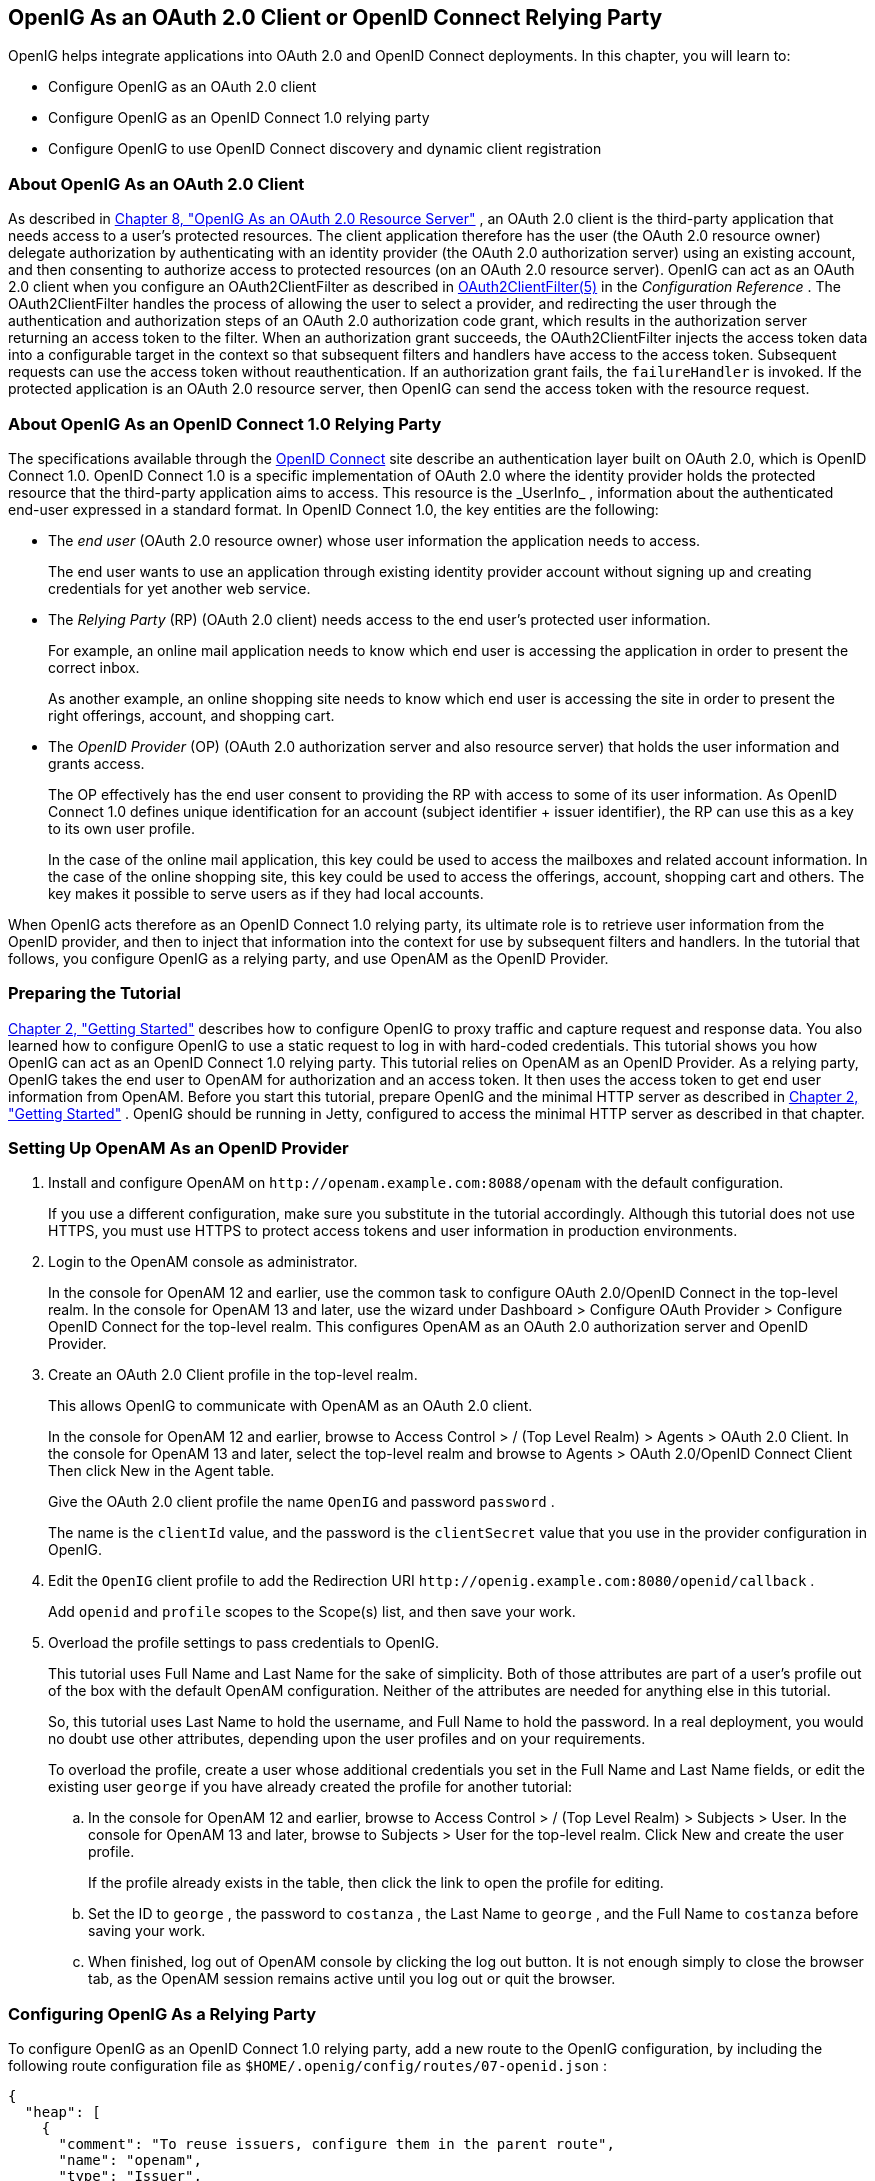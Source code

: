 ////
  The contents of this file are subject to the terms of the Common Development and
  Distribution License (the License). You may not use this file except in compliance with the
  License.
 
  You can obtain a copy of the License at legal/CDDLv1.0.txt. See the License for the
  specific language governing permission and limitations under the License.
 
  When distributing Covered Software, include this CDDL Header Notice in each file and include
  the License file at legal/CDDLv1.0.txt. If applicable, add the following below the CDDL
  Header, with the fields enclosed by brackets [] replaced by your own identifying
  information: "Portions copyright [year] [name of copyright owner]".
 
  Copyright 2017 ForgeRock AS.
  Portions Copyright 2024 3A Systems LLC
////

:figure-caption!:
:example-caption!:
:table-caption!:


[#chap-oauth2-client]
==  OpenIG As an OAuth 2.0 Client or OpenID Connect Relying Party

OpenIG helps integrate applications into OAuth 2.0 and OpenID Connect deployments. In this chapter, you will learn to:

* Configure OpenIG as an OAuth 2.0 client

* Configure OpenIG as an OpenID Connect 1.0 relying party

* Configure OpenIG to use OpenID Connect discovery and dynamic client registration


[#about-oauth2-client]
===  About OpenIG As an OAuth 2.0 Client

As described in xref:chap-oauth2-rs.adoc#chap-oauth2-rs[Chapter 8, "OpenIG As an OAuth 2.0 Resource Server"] , an OAuth 2.0 client is the third-party application that needs access to a user's protected resources. The client application therefore has the user (the OAuth 2.0 resource owner) delegate authorization by authenticating with an identity provider (the OAuth 2.0 authorization server) using an existing account, and then consenting to authorize access to protected resources (on an OAuth 2.0 resource server).
OpenIG can act as an OAuth 2.0 client when you configure an OAuth2ClientFilter as described in xref:../reference/filters-conf.adoc#OAuth2ClientFilter[OAuth2ClientFilter(5)] in the _Configuration Reference_ . The OAuth2ClientFilter handles the process of allowing the user to select a provider, and redirecting the user through the authentication and authorization steps of an OAuth 2.0 authorization code grant, which results in the authorization server returning an access token to the filter.
When an authorization grant succeeds, the OAuth2ClientFilter injects the access token data into a configurable target in the context so that subsequent filters and handlers have access to the access token. Subsequent requests can use the access token without reauthentication. If an authorization grant fails, the `failureHandler` is invoked.
If the protected application is an OAuth 2.0 resource server, then OpenIG can send the access token with the resource request.


[#about-oidc-rp]
===  About OpenIG As an OpenID Connect 1.0 Relying Party

The specifications available through the link:http://openid.net/developers/specs/[OpenID Connect, window=\_blank] site describe an authentication layer built on OAuth 2.0, which is OpenID Connect 1.0.
OpenID Connect 1.0 is a specific implementation of OAuth 2.0 where the identity provider holds the protected resource that the third-party application aims to access. This resource is the _UserInfo_ , information about the authenticated end-user expressed in a standard format.
In OpenID Connect 1.0, the key entities are the following:

* The _end user_ (OAuth 2.0 resource owner) whose user information the application needs to access.
+
The end user wants to use an application through existing identity provider account without signing up and creating credentials for yet another web service.

* The _Relying Party_ (RP) (OAuth 2.0 client) needs access to the end user's protected user information.
+
For example, an online mail application needs to know which end user is accessing the application in order to present the correct inbox.
+
As another example, an online shopping site needs to know which end user is accessing the site in order to present the right offerings, account, and shopping cart.

* The _OpenID Provider_ (OP) (OAuth 2.0 authorization server and also resource server) that holds the user information and grants access.
+
The OP effectively has the end user consent to providing the RP with access to some of its user information. As OpenID Connect 1.0 defines unique identification for an account (subject identifier + issuer identifier), the RP can use this as a key to its own user profile.
+
In the case of the online mail application, this key could be used to access the mailboxes and related account information. In the case of the online shopping site, this key could be used to access the offerings, account, shopping cart and others. The key makes it possible to serve users as if they had local accounts.

When OpenIG acts therefore as an OpenID Connect 1.0 relying party, its ultimate role is to retrieve user information from the OpenID provider, and then to inject that information into the context for use by subsequent filters and handlers.
In the tutorial that follows, you configure OpenIG as a relying party, and use OpenAM as the OpenID Provider.


[#oidc-rp-tutorial-before-you-start]
===  Preparing the Tutorial

xref:chap-quickstart.adoc#chap-quickstart[Chapter 2, "Getting Started"] describes how to configure OpenIG to proxy traffic and capture request and response data. You also learned how to configure OpenIG to use a static request to log in with hard-coded credentials.
This tutorial shows you how OpenIG can act as an OpenID Connect 1.0 relying party.
This tutorial relies on OpenAM as an OpenID Provider. As a relying party, OpenIG takes the end user to OpenAM for authorization and an access token. It then uses the access token to get end user information from OpenAM.
Before you start this tutorial, prepare OpenIG and the minimal HTTP server as described in xref:chap-quickstart.adoc#chap-quickstart[Chapter 2, "Getting Started"] .
OpenIG should be running in Jetty, configured to access the minimal HTTP server as described in that chapter.


[#oidc-rp-tutorial-openam-config]
===  Setting Up OpenAM As an OpenID Provider


====

. Install and configure OpenAM on `\http://openam.example.com:8088/openam` with the default configuration.
+
If you use a different configuration, make sure you substitute in the tutorial accordingly. Although this tutorial does not use HTTPS, you must use HTTPS to protect access tokens and user information in production environments.

. Login to the OpenAM console as administrator.
+
In the console for OpenAM 12 and earlier, use the common task to configure OAuth 2.0/OpenID Connect in the top-level realm. In the console for OpenAM 13 and later, use the wizard under Dashboard > Configure OAuth Provider > Configure OpenID Connect for the top-level realm. This configures OpenAM as an OAuth 2.0 authorization server and OpenID Provider.

. Create an OAuth 2.0 Client profile in the top-level realm.
+
This allows OpenIG to communicate with OpenAM as an OAuth 2.0 client.
+
In the console for OpenAM 12 and earlier, browse to Access Control > / (Top Level Realm) > Agents > OAuth 2.0 Client. In the console for OpenAM 13 and later, select the top-level realm and browse to Agents > OAuth 2.0/OpenID Connect Client Then click New in the Agent table.
+
Give the OAuth 2.0 client profile the name `OpenIG` and password `password` .
+
The name is the `clientId` value, and the password is the `clientSecret` value that you use in the provider configuration in OpenIG.

. Edit the `OpenIG` client profile to add the Redirection URI `\http://openig.example.com:8080/openid/callback` .
+
Add `openid` and `profile` scopes to the Scope(s) list, and then save your work.

. Overload the profile settings to pass credentials to OpenIG.
+
This tutorial uses Full Name and Last Name for the sake of simplicity. Both of those attributes are part of a user's profile out of the box with the default OpenAM configuration. Neither of the attributes are needed for anything else in this tutorial.
+
So, this tutorial uses Last Name to hold the username, and Full Name to hold the password. In a real deployment, you would no doubt use other attributes, depending upon the user profiles and on your requirements.
+
To overload the profile, create a user whose additional credentials you set in the Full Name and Last Name fields, or edit the existing user `george` if you have already created the profile for another tutorial:

.. In the console for OpenAM 12 and earlier, browse to Access Control > / (Top Level Realm) > Subjects > User. In the console for OpenAM 13 and later, browse to Subjects > User for the top-level realm. Click New and create the user profile.
+
If the profile already exists in the table, then click the link to open the profile for editing.

.. Set the ID to `george` , the password to `costanza` , the Last Name to `george` , and the Full Name to `costanza` before saving your work.

.. When finished, log out of OpenAM console by clicking the log out button. It is not enough simply to close the browser tab, as the OpenAM session remains active until you log out or quit the browser.


====


[#oidc-rp-tutorial-gateway-config]
===  Configuring OpenIG As a Relying Party

To configure OpenIG as an OpenID Connect 1.0 relying party, add a new route to the OpenIG configuration, by including the following route configuration file as `$HOME/.openig/config/routes/07-openid.json` :

[source, javascript]
----
{
  "heap": [
    {
      "comment": "To reuse issuers, configure them in the parent route",
      "name": "openam",
      "type": "Issuer",
      "config": {
        "wellKnownEndpoint":
          "http://openam.example.com:8088/openam/oauth2/.well-known/openid-configuration"
      }
    },
    {
      "comment": "To reuse client registrations, configure them in the parent route",
      "name": "OidcRelyingParty",
      "type": "ClientRegistration",
      "config": {
        "clientId": "OpenIG",
        "clientSecret": "password",
        "issuer": "openam",
        "scopes": [
          "openid",
          "profile"
        ]
      }
    }
  ],
  "handler": {
    "type": "Chain",
    "config": {
      "filters": [
        {
          "type": "OAuth2ClientFilter",
          "config": {
            "clientEndpoint": "/openid",
            "requireHttps": false,
            "requireLogin": true,
            "target": "${attributes.openid}",
            "failureHandler": {
              "type": "StaticResponseHandler",
              "config": {
                "comment": "Trivial failure handler for debugging only",
                "status": 500,
                "reason": "Error",
                "entity": "${attributes.openid}"
              }
            },
            "registrations": "OidcRelyingParty"
          }
        }
      ],
      "handler": {
        "type": "Chain",
        "config": {
          "filters": [
            {
              "type": "StaticRequestFilter",
              "config": {
                "method": "POST",
                "uri": "http://app.example.com:8081",
                "form": {
                  "username": [
                    "${attributes.openid.user_info.family_name}"
                  ],
                  "password": [
                    "${attributes.openid.user_info.name}"
                  ]
                }
              }
            }
          ],
          "handler": "ClientHandler"
        }
      }
    }
  },
  "condition": "${matches(request.uri.path, '^/openid')}",
  "baseURI": "http://openig.example.com:8080"
}
----
On Windows, the file name should be `%appdata%\OpenIG\config\routes\07-openid.json` .
Notice the following features of the new route:

* The heap defines an issuer, in this case, an OpenID Provider, and a client registration with the issuer. To reuse the definitions in multiple routes, define them in the heap of the parent route.
+
An issuer describes an OAuth 2.0 authorization server or OpenID Provider. A client registration holds the information provided when the OAuth 2.0 client was manually registered with the issuer. Multiple client registrations can exist with the same issuer. As an OAuth 2.0 client or OpenID Connect relying party, OpenIG uses these configurations to connect with the OAuth 2.0 authorization server or OpenID Provider. For details, see xref:../reference/misc-conf.adoc#Issuer[Issuer(5)] in the _Configuration Reference_ and xref:../reference/misc-conf.adoc#ClientRegistration[ClientRegistration(5)] in the _Configuration Reference_ .
+
If the issuer is an OpenID Provider that supports dynamic registration, it is possible to avoid explicitly configuring the client registration. For details, see the example in xref:#oidc-discovery[Section 9.7, "Using OpenID Connect Discovery and Dynamic Client Registration"] .

* At the global level the route changes the base URI for requests to ensure that the initial interaction happens between OpenIG and OpenAM, which is the OpenID Provider. This route sends only the final request to the protected application.

* The first filter in the outermost chain has the `OAuth2ClientFilter` type, which is described in xref:../reference/filters-conf.adoc#OAuth2ClientFilter[OAuth2ClientFilter(5)] in the _Configuration Reference_ . This is the filter that enables OpenIG to act as a relying party.
+
The filter is configured to work only with a single client registration, the OpenAM server you configured in xref:#oidc-rp-tutorial-openam-config[Section 9.4, "Setting Up OpenAM As an OpenID Provider"] . If you have zero or multiple client registrations, you must use a `loginHandler` to manage the selection of an identity provider.
+
The `OAuth2ClientFilter` has a base client endpoint of `/openid` . Incoming requests to `/openid/login` start the delegated authorization process. Incoming requests to `/openid/callback` are expected as redirects from the OP (as authorization server), so this is why you set the redirect URI in the client profile in OpenAM to `\http://openig.example.com:8080/openid/callback` .
+
The `OAuth2ClientFilter` has `"requireHttps": false` as a convenience for testing. In production environments, require HTTPS.
+
The filter has `"requireLogin": true` to ensure you see the delegated authorization process when you make your request.
+
In the `OAuth2ClientFilter` , the target for storing authorization state information is `${attributes.openid}` , so this is where subsequent filters and handlers can find access token and user information.
+
If the request fails, the errors are managed by the `failureHandler` , which is in this case a `StaticResponseHandler` . The current information in the context is dumped into a web page response to the end user. While this is helpful to you for debugging purposes, it is not helpful to an end user. In production environments, return a more user-friendly failure page.

* After the filter injects the access token and user information into `attributes.openid` , OpenIG invokes a chain. The chain uses the credentials to log the user in to the minimal HTTP server.
+
With this configuration, all successful requests result in login attempts against the minimal HTTP server.

* The `StaticRequestFilter` retrieves the username and password from the context and replaces the original HTTP GET request with an HTTP POST login request that contains the credentials to authenticate.

* The route matches requests to `/openid` .



[#oidc-rp-tutorial-test]
===  Test the Configuration

To try your configuration, browse to OpenIG at link:http://openig.example.com:8080/openid[http://openig.example.com:8080/openid, window=\_blank] .
When redirected to the OpenAM login page, login as user `george` , password `costanza` , and then allow the application access to user information.
If successful, OpenIG logs you into the minimal HTTP server as George Costanza, and the minimal HTTP server returns George's page.
What is happening behind the scenes?
After OpenIG gets the browser request, the `OAuth2ClientFilter` redirects you to authenticate with OpenAM and consent to authorize access to user information. After you authorize access, OpenAM returns an access token to the filter.
The filter then uses that access token to get the user information. The filter injects the authorization state information into `attributes.openid` . The outermost chain then calls its handler, which as another Chain.
This inner chain uses the credentials to log the user in to the minimal HTTP server, which responds with its user information page.


[#oidc-discovery]
===  Using OpenID Connect Discovery and Dynamic Client Registration

OpenID Connect defines mechanisms for discovering and dynamically registering with an identity provider that is not known in advance. These mechanisms are specified in link:http://openid.net/specs/openid-connect-discovery-1_0.html[OpenID Connect Discovery, window=\_blank] and link:http://openid.net/specs/openid-connect-registration-1_0.html[OpenID Connect Dynamic Client Registration, window=\_blank] . OpenIG supports discovery and dynamic registration. In this section you will learn how to configure OpenIG to try these features with OpenAM.
Although this tutorial focuses on OpenID Connect dynamic registration, OpenIG also supports dynamic registration as described in RFC 7591, link:https://tools.ietf.org/html/rfc7591[OAuth 2.0 Dynamic Client Registration Protocol, window=\_blank] .

[#oidc-discovery-setup]
====  Preparing to Try Discovery and Dynamic Client Registration

This short tutorial builds on the previous tutorial in this chapter. If you have not already done so, start by performing the steps described in xref:#oidc-rp-tutorial-before-you-start[Section 9.3, "Preparing the Tutorial"] . This tutorial requires a recent minimal HTTP server, as the newer versions include a small WebFinger service that is used here.
When ready, complete preparations for OpenID Connect discovery and dynamic client registration:

*  xref:#oidc-discovery-setup-openam[Procedure 9.1, "Preparing OpenAM for OpenID Connect Dynamic Registration"] 

*  xref:#oidc-discovery-setup-gateway[Procedure 9.2, "Preparing OpenIG for Discovery and Dynamic Registration"] 


[#oidc-discovery-setup-openam]
.Procedure 9.1. Preparing OpenAM for OpenID Connect Dynamic Registration
====
By default, OpenAM does not allow dynamic registration without an access token.
After carrying out the steps described in xref:#oidc-rp-tutorial-openam-config[Section 9.4, "Setting Up OpenAM As an OpenID Provider"] , also perform these steps:

. Log in to OpenAM console as administrator.

. In the top-level realm, browse to the Services configuration and display the OAuth2 Provider configuration.

. Select Allow Open Dynamic Client Registration.

. Save your work, and log out of OpenAM console.

====

[#oidc-discovery-setup-gateway]
.Procedure 9.2. Preparing OpenIG for Discovery and Dynamic Registration
====
Follow these steps to add a route demonstrating OpenID Connect discovery and dynamic client registration:

. Add a new route to the OpenIG configuration, by including the following route configuration file as `$HOME/.openig/config/routes/07-discovery.json` :
+

[source, javascript]
----
{
  "heap": [
    {
      "name": "DiscoveryPage",
      "type": "StaticResponseHandler",
      "config": {
        "status": 200,
        "reason": "OK",
        "entity":
          "<!doctype html>
          <html>
          <head>
            <title>OpenID Connect Discovery</title>
            <meta charset='UTF-8'>
          </head>
          <body>
            <form id='form' action='/discovery/login?'>
              Enter your user ID or email address:
            <input type='text' id='discovery' name='discovery'
                   placeholder='george or george@example.com' />
            <input type='hidden' name='goto'
                   value='${contexts.router.originalUri}' />
            </form>
            <script>
            // The sample application handles the WebFinger request,
            // so make sure the request is sent to the sample app.
            window.onload = function() {
              document.getElementById('form').onsubmit = function() {
                // Fix the URL if not using the default settings.
                var sampleAppUrl = 'http://app.example.com:8081/';
                var discovery = document.getElementById('discovery');
                discovery.value = sampleAppUrl + discovery.value.split('@', 1)[0];
              };
            };
            </script>
          </body>
          </html>"
      }
    }
  ],
  "handler": {
    "type": "Chain",
    "config": {
      "filters": [
        {
          "name": "DynamicallyRegisteredClient",
          "type": "OAuth2ClientFilter",
          "config": {
            "clientEndpoint": "/discovery",
            "requireHttps": false,
            "requireLogin": true,
            "target": "${attributes.openid}",
            "failureHandler": {
              "type": "StaticResponseHandler",
              "config": {
                "comment": "Trivial failure handler for debugging only",
                "status": 500,
                "reason": "Error",
                "entity": "${attributes.openid}"
              }
            },
            "loginHandler": "DiscoveryPage",
            "metadata": {
              "client_name": "My Dynamically Registered Client",
              "redirect_uris": [
                "http://openig.example.com:8080/discovery/callback"
              ],
              "scopes": [
                "openid",
                "profile"
              ]
            }
          }
        }
      ],
      "handler": {
        "type": "Chain",
        "config": {
          "filters": [
            {
              "type": "StaticRequestFilter",
              "config": {
                "method": "POST",
                "uri": "http://app.example.com:8081",
                "form": {
                  "username": [
                    "${attributes.openid.user_info.family_name}"
                  ],
                  "password": [
                    "${attributes.openid.user_info.name}"
                  ]
                }
              }
            }
          ],
          "handler": "ClientHandler"
        }
      }
    }
  },
  "condition": "${matches(request.uri.path, '^/discovery')}",
  "baseURI": "http://openig.example.com:8080"
}
----
+
On Windows, the file name should be `%appdata%\OpenIG\config\routes\07-discovery.json` .

. Consider the differences with `07-openid.json` :

* For discovery and dynamic client registration, no issuer or client registration is defined. Instead a `StaticResponseHandler` is used as a login handler for the client filter.
+
The static response handler serves an HTML page that provides important pieces of information to OpenIG:

** The value of a `discovery` parameter.
+
OpenIG uses the value to perform OpenID Connect discovery. Examples from the specification include `acct:joe@example.com` , `\https://example.com:8080/` , and `\https://example.com/joe` . First, OpenIG extracts the domain host and port from the value, and attempts to find a match in the `supportedDomains` lists for any issuers that are already configured for the route. If it finds a match, then it can potentially use the issuer's registration end point and avoid an additional request to look up the user's issuer using the link:http://tools.ietf.org/html/rfc7033[WebFinger, window=\_blank] protocol. If there is no match in the supported domains lists, OpenIG uses the `discovery` value as the `resource` for a WebFinger request according to the OpenID Connect Discovery protocol.
+
On success, OpenIG has either found an appropriate issuer in the configuration, or found the issuer using the WebFinger protocol. OpenIG can thus proceed to dynamic client registration.
+
The small JavaScript function in the HTML page transforms user input into a useful `discovery` value for OpenIG. This is not a requirement for deployment, only a convenience for the purposes of this example. Alternatives are described in the discovery protocol specification.

** The value of a `goto` parameter.
+
The `goto` parameter takes a URI that tells OpenIG where to redirect the end user's browser once the process is complete and OpenIG has injected the OpenID Connect user information into the context. In this case, the user is redirected back to this route so that the innermost chain of the configuration can log the user in to the protected application.


* The OAuth 2.0 client filter specifies a login handler, and dynamic client registration metadata, including a client name, redirection URIs, and scopes.
+
The login handler points to the login page described above.
+
OpenIG uses the metadata to prepare the dynamic registration request.
+
As set out in OAuth2 and OpenID RFCs, the redirection URIs are mandatory for dynamic client registration, to represent an array of redirection URIs used by the client. One of the registered redirection URI values*must
*exactly match the clientEndpoint/callback URI.
+
OpenIG also needs the scopes that are required for your application.

*  `07-discovery.json` uses the path `/discovery` , whereas `07-openid.json` uses `/openid` .
+
This distinction makes it easy to keep traffic separate on the two routes with a simple condition as in the following:
+

[source]
----
"condition": "${matches(request.uri.path, '^/discovery')}"
----


====


[#oidc-discovery-test]
====  Trying OpenID Connect Discovery and Dynamic Client Registration

After following the steps described in xref:#oidc-discovery-setup[Section 9.7.1, "Preparing to Try Discovery and Dynamic Client Registration"] , test your configuration by browsing to OpenIG at link:http://openig.example.com:8080/discovery[http://openig.example.com:8080/discovery, window=\_blank] .
When redirected to the OpenAM login page, log in as user `george` , password `costanza` , and then allow the application access to user information.
If successful, OpenIG logs you in to the minimal HTTP server as George Costanza, and the minimal HTTP server returns George's page.
What is happening behind the scenes?
After OpenIG gets the browser request, it returns the example page for discovery. You provide a user ID or email address, and the page transforms that into a `discovery` value. The value is tailored to let OpenIG use the minimal HTTP server as a WebFinger server. (In the real world the WebFinger server is more likely a service on the issuer's domain, not part of the protected application. For the purposes of this tutorial the WebFinger service has been embedded in the minimal HTTP server to avoid leaving you with another server to manage during the tutorial.)
OpenIG learns from the WebFinger service that OpenAM is the issuer for the user. OpenIG retrieves the OpenID Provider configuration from OpenAM, and registers itself dynamically with OpenAM, using the redirection URIs and scopes specified in the OAuth 2.0 client filter configuration.
Once the issuer and client registration are properly configured, the OAuth 2.0 client filter redirects the browser to OpenAM for authentication and authorization to access to the user information. The rest is the same as the previous tutorial in this chapter. For details, see xref:#oidc-rp-tutorial-test[Section 9.6, "Test the Configuration"] .
OpenIG reuses issuer and client registration configurations that it builds after discovery and dynamic registration. These dynamically generated configuration objects are held in memory, and do not persist when OpenIG is restarted.



